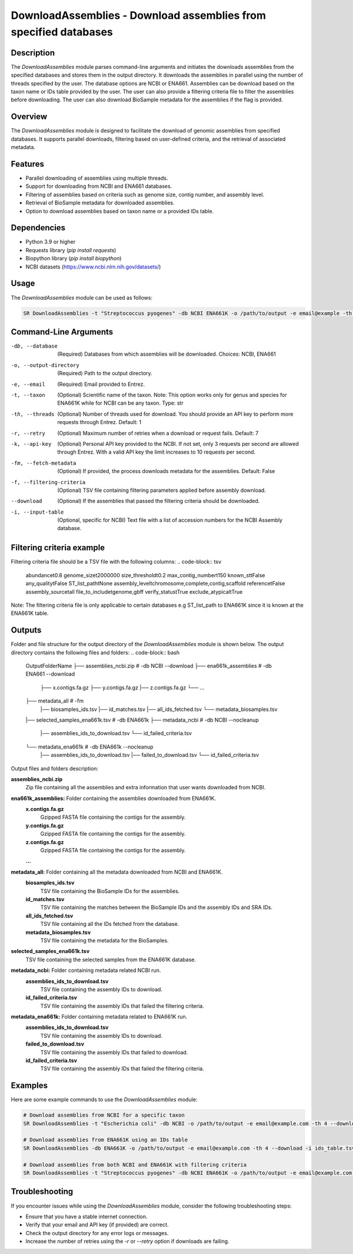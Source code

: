 DownloadAssemblies - Download assemblies from specified databases
===============================================================

Description
-----------

The `DownloadAssemblies` module parses command-line arguments and initiates the downloads assemblies
from the specified databases and stores them in the output directory. It downloads the assemblies in
parallel using the number of threads specified by the user. The database options are NCBI or ENA661.
Assemblies can be download based on the taxon name or IDs table provided by the user. The user can also provide a
filtering criteria file to filter the assemblies before downloading. The user can also download BioSample metadata
for the assemblies if the flag is provided.

Overview
--------

The `DownloadAssemblies` module is designed to facilitate the download of genomic assemblies from specified databases.
It supports parallel downloads, filtering based on user-defined criteria, and the retrieval of associated metadata.

Features
--------

- Parallel downloading of assemblies using multiple threads.
- Support for downloading from NCBI and ENA661 databases.
- Filtering of assemblies based on criteria such as genome size, contig number, and assembly level.
- Retrieval of BioSample metadata for downloaded assemblies.
- Option to download assemblies based on taxon name or a provided IDs table.

Dependencies
------------

- Python 3.9 or higher
- Requests library (`pip install requests`)
- Biopython library (`pip install biopython`)
- NCBI datasets (`https://www.ncbi.nlm.nih.gov/datasets/ <https://www.ncbi.nlm.nih.gov/datasets/>`_)

Usage
-----

The `DownloadAssemblies` module can be used as follows:

.. code-block:: bash

    SR DownloadAssemblies -t "Streptococcus pyogenes" -db NCBI ENA661K -o /path/to/output -e email@example -th 4 -fm --download

Command-Line Arguments
----------------------

-db, --database
    (Required) Databases from which assemblies will be downloaded.
    Choices: NCBI, ENA661

-o, --output-directory
    (Required) Path to the output directory.

-e, --email
    (Required) Email provided to Entrez.

-t, --taxon
    (Optional) Scientific name of the taxon. Note: This option works only for genus and species for ENA661K while for NCBI can be any taxon.
    Type: str

-th, --threads
    (Optional) Number of threads used for download. You should provide an API key to perform more requests through Entrez.
    Default: 1

-r, --retry
    (Optional) Maximum number of retries when a download or request fails.
    Default: 7

-k, --api-key
    (Optional) Personal API key provided to the NCBI. If not set, only 3 requests per second are allowed through Entrez. With a valid API key the limit increases to 10 requests per second.

-fm, --fetch-metadata
    (Optional) If provided, the process downloads metadata for the assemblies.
    Default: False

-f, --filtering-criteria
    (Optional) TSV file containing filtering parameters applied before assembly download.

--download
    (Optional) If the assemblies that passed the filtering criteria should be downloaded.

-i, --input-table
    (Optional, specific for NCBI) Text file with a list of accession numbers for the NCBI Assembly database.

Filtering criteria example
--------------------------
Filtering criteria file should be a TSV file with the following columns:
.. code-block:: tsv

    abundance\t0.8
    genome_size\t2000000
    size_threshold\t0.2
    max_contig_number\t150
    known_st\tFalse
    any_quality\tFalse
    ST_list_path\tNone
    assembly_level\tchromosome,complete,contig,scaffold
    reference\tFalse
    assembly_source\tall
    file_to_include\tgenome,gbff
    verify_status\tTrue
    exclude_atypical\tTrue

Note: The filtering criteria file is only applicable to certain databases e.g ST_list_path to ENA661K since it is known at the ENA661K table.

Outputs
-------
Folder and file structure for the output directory of the `DownloadAssemblies` module is shown below. The output directory contains the following files and folders:
.. code-block:: bash
    OutputFolderName
    ├── assemblies_ncbi.zip # -db NCBI --download
    ├── ena661k_assemblies # -db ENA661 --download
        ├── x.contigs.fa.gz
        ├── y.contigs.fa.gz
        |── z.contigs.fa.gz
        └── ...
    ├── metadata_all # -fm
        |── biosamples_ids.tsv
        |── id_matches.tsv
        |── all_ids_fetched.tsv
        └── metadata_biosamples.tsv
    |── selected_samples_ena661k.tsv # -db ENA661k
    ├── metadata_ncbi # -db NCBI --nocleanup
        |── assemblies_ids_to_download.tsv
        └── id_failed_criteria.tsv
    └── metadata_ena661k # -db ENA661k --nocleanup
        |── assemblies_ids_to_download.tsv
        |── failed_to_download.tsv
        └── id_failed_criteria.tsv

Output files and folders description:

**assemblies_ncbi.zip**
    Zip file containing all the assemblies and extra information that user wants downloaded from NCBI.

**ena661k_assemblies:** Folder containing the assemblies downloaded from ENA661K.
    **x.contigs.fa.gz**
        Gzipped FASTA file containing the contigs for the assembly.
    **y.contigs.fa.gz**
        Gzipped FASTA file containing the contigs for the assembly.
    **z.contigs.fa.gz**
        Gzipped FASTA file containing the contigs for the assembly.
    **...**

**metadata_all:** Folder containing all the metadata downloaded from NCBI and ENA661K.
    **biosamples_ids.tsv**
        TSV file containing the BioSample IDs for the assemblies.
    **id_matches.tsv**
        TSV file containing the matches between the BioSample IDs and the assembly IDs and SRA IDs.
    **all_ids_fetched.tsv**
        TSV file containing all the IDs fetched from the database.
    **metadata_biosamples.tsv**
        TSV file containing the metadata for the BioSamples.

**selected_samples_ena661k.tsv**
    TSV file containing the selected samples from the ENA661K database.

**metadata_ncbi:** Folder containing metadata related NCBI run.
    **assemblies_ids_to_download.tsv**
        TSV file containing the assembly IDs to download.
    **id_failed_criteria.tsv**
        TSV file containing the assembly IDs that failed the filtering criteria.

**metadata_ena661k:** Folder containing metadata related to ENA661K run.
    **assemblies_ids_to_download.tsv**
        TSV file containing the assembly IDs to download.
    **failed_to_download.tsv**
        TSV file containing the assembly IDs that failed to download.
    **id_failed_criteria.tsv**
        TSV file containing the assembly IDs that failed the filtering criteria.
    
Examples
--------

Here are some example commands to use the `DownloadAssemblies` module:

.. code-block:: bash

    # Download assemblies from NCBI for a specific taxon
    SR DownloadAssemblies -t "Escherichia coli" -db NCBI -o /path/to/output -e email@example.com -th 4 --download

    # Download assemblies from ENA661K using an IDs table
    SR DownloadAssemblies -db ENA661K -o /path/to/output -e email@example.com -th 4 --download -i ids_table.tsv

    # Download assemblies from both NCBI and ENA661K with filtering criteria
    SR DownloadAssemblies -t "Streptococcus pyogenes" -db NCBI ENA661K -o /path/to/output -e email@example.com -th 4 -fm --download

Troubleshooting
---------------

If you encounter issues while using the `DownloadAssemblies` module, consider the following troubleshooting steps:

- Ensure that you have a stable internet connection.
- Verify that your email and API key (if provided) are correct.
- Check the output directory for any error logs or messages.
- Increase the number of retries using the `-r` or `--retry` option if downloads are failing.